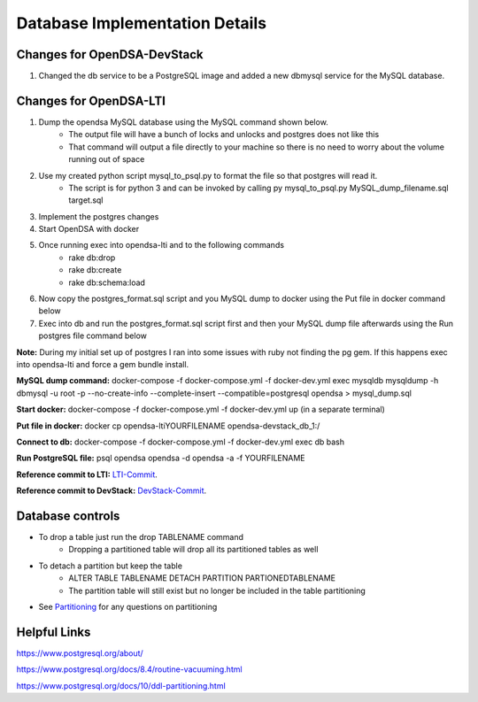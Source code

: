 .. _Database:

===============================
Database Implementation Details
===============================

----------------------------
Changes for OpenDSA-DevStack
----------------------------

#. Changed the db service to be a PostgreSQL image and added a new dbmysql service for the MySQL database. 

-----------------------
Changes for OpenDSA-LTI
-----------------------

#. Dump the opendsa MySQL database using the MySQL command shown below.
    * The output file will have a bunch of locks and unlocks and postgres does not like this
    * That command will output a file directly to your machine so there is no need to worry about the volume running out of space
#. Use my created python script mysql_to_psql.py to format the file so that postgres will read it.
    * The script is for python 3 and can be invoked by calling py mysql_to_psql.py MySQL_dump_filename.sql target.sql
#. Implement the postgres changes 
#. Start OpenDSA with docker
#. Once running exec into opendsa-lti and to the following commands
    * rake db:drop
    * rake db:create
    * rake db:schema:load 
#. Now copy the postgres_format.sql script and you MySQL dump to docker using the Put file in docker command below
#. Exec into db and run the postgres_format.sql script first and then your MySQL dump file afterwards using the Run postgres file command below

**Note:** During my initial set up of postgres I ran into some issues with ruby not finding the pg gem. If this happens exec into opendsa-lti and force a gem bundle install.

**MySQL dump command:** docker-compose -f docker-compose.yml -f docker-dev.yml exec mysqldb  mysqldump -h dbmysql -u root -p --no-create-info --complete-insert --compatible=postgresql opendsa > mysql_dump.sql

**Start docker:** docker-compose -f docker-compose.yml -f docker-dev.yml up (in a separate terminal)

**Put file in docker:** docker cp opendsa-lti\YOURFILENAME opendsa-devstack_db_1:/

**Connect to db:** docker-compose -f docker-compose.yml -f docker-dev.yml exec db bash

**Run PostgreSQL file:** psql opendsa opendsa -d opendsa -a -f YOURFILENAME

**Reference commit to LTI:** `LTI-Commit <https://github.com/OpenDSA/OpenDSA-LTI/commit/02fba011595f7e5f3ba2e7a177eaf1037f0dc4b7>`_.

**Reference commit to DevStack:** `DevStack-Commit <https://github.com/OpenDSA/OpenDSA-DevStack/commit/c0cbed1ede6eb9a3f09b059dbd243e531830bfd3>`_.

-----------------
Database controls
-----------------
* To drop a table just run the drop TABLENAME command
    * Dropping a partitioned table will drop all its partitioned tables as well 
* To detach a partition but keep the table 
    * ALTER TABLE TABLENAME DETACH PARTITION PARTIONEDTABLENAME
    * The partition table will still exist but no longer be included in the table partitioning
* See `Partitioning <https://www.postgresql.org/docs/10/ddl-partitioning.html>`_ for any questions on partitioning 

-------------
Helpful Links
-------------

https://www.postgresql.org/about/

https://www.postgresql.org/docs/8.4/routine-vacuuming.html 

https://www.postgresql.org/docs/10/ddl-partitioning.html 

